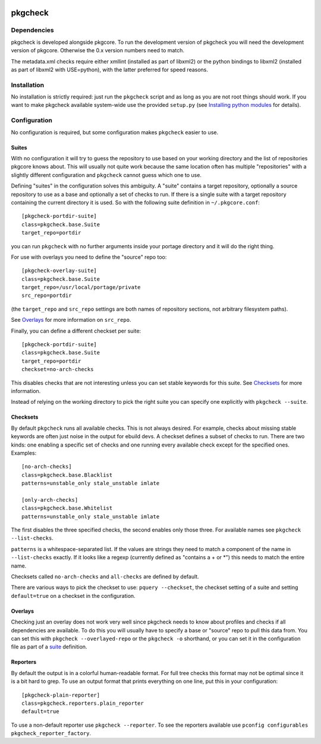 |test|

========
pkgcheck
========

Dependencies
============

pkgcheck is developed alongside pkgcore. To run the development version
of pkgcheck you will need the development version of pkgcore. Otherwise
the 0.x version numbers need to match.

The metadata.xml checks require either xmllint (installed as part of
libxml2) or the python bindings to libxml2 (installed as part of
libxml2 with USE=python), with the latter preferred for speed reasons.

Installation
============

No installation is strictly required: just run the ``pkgcheck`` script and
as long as you are not root things should work. If you want to make
pkgcheck available system-wide use the provided ``setup.py``
(see `Installing python modules`_ for details).

Configuration
=============

No configuration is required, but some configuration makes ``pkgcheck``
easier to use.

Suites
------

With no configuration it will try to guess the repository to use based
on your working directory and the list of repositories pkgcore knows
about. This will usually not quite work because the same location
often has multiple "repositories" with a slightly different
configuration and ``pkgcheck`` cannot guess which one to use.

Defining "suites" in the configuration solves this ambiguity. A
"suite" contains a target repository, optionally a source repository
to use as a base and optionally a set of checks to run. If there is a
single suite with a target repository containing the current directory
it is used. So with the following suite definition in
``~/.pkgcore.conf``::

  [pkgcheck-portdir-suite]
  class=pkgcheck.base.Suite
  target_repo=portdir

you can run ``pkgcheck`` with no further arguments inside your portage
directory and it will do the right thing.

For use with overlays you need to define the "source" repo too::

  [pkgcheck-overlay-suite]
  class=pkgcheck.base.Suite
  target_repo=/usr/local/portage/private
  src_repo=portdir

(the ``target_repo`` and ``src_repo`` settings are both names of
repository sections, not arbitrary filesystem paths).

See Overlays_ for more information on ``src_repo``.

Finally, you can define a different checkset per suite::

  [pkgcheck-portdir-suite]
  class=pkgcheck.base.Suite
  target_repo=portdir
  checkset=no-arch-checks

This disables checks that are not interesting unless you can set
stable keywords for this suite. See Checksets_ for more information.

Instead of relying on the working directory to pick the right suite
you can specify one explicitly with ``pkgcheck --suite``.

Checksets
---------

By default ``pkgcheck`` runs all available checks. This is not always
desired. For example, checks about missing stable keywords are often
just noise in the output for ebuild devs. A checkset defines a subset
of checks to run. There are two kinds: one enabling a specific set of
checks and one running every available check except for the specified
ones. Examples::

  [no-arch-checks]
  class=pkgcheck.base.Blacklist
  patterns=unstable_only stale_unstable imlate

  [only-arch-checks]
  class=pkgcheck.base.Whitelist
  patterns=unstable_only stale_unstable imlate

The first disables the three specified checks, the second enables only
those three. For available names see ``pkgcheck --list-checks``.

``patterns`` is a whitespace-separated list. If the values are strings
they need to match a component of the name in ``--list-checks``
exactly. If it looks like a regexp (currently defined as "contains a +
or \*") this needs to match the entire name.

Checksets called ``no-arch-checks`` and ``all-checks`` are defined by
default.

There are various ways to pick the checkset to use: ``pquery
--checkset``, the checkset setting of a suite and setting
``default=true`` on a checkset in the configuration.

Overlays
--------

Checking just an overlay does not work very well since pkgcheck
needs to know about profiles and checks if all dependencies are
available. To do this you will usually have to specify a base or
"source" repo to pull this data from. You can set this with ``pkgcheck
--overlayed-repo`` or the ``pkgcheck -o`` shorthand, or you can set it
in the configuration file as part of a suite__ definition.

__ Suites_

Reporters
---------

By default the output is in a colorful human-readable format. For full
tree checks this format may not be optimal since it is a bit hard to
grep. To use an output format that prints everything on one line, put
this in your configuration::

  [pkgcheck-plain-reporter]
  class=pkgcheck.reporters.plain_reporter
  default=true

To use a non-default reporter use ``pkgcheck --reporter``. To see the
reporters available use ``pconfig configurables
pkgcheck_reporter_factory``.


.. _`Installing python modules`: http://docs.python.org/inst/

.. |test| image:: https://travis-ci.org/pkgcore/pkgcheck.svg?branch=master
    :target: https://travis-ci.org/pkgcore/pkgcheck
